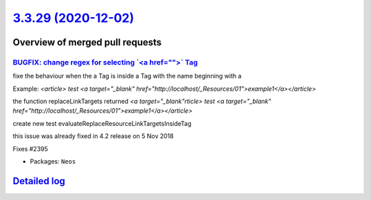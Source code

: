 `3.3.29 (2020-12-02) <https://github.com/neos/neos-development-collection/releases/tag/3.3.29>`_
================================================================================================

Overview of merged pull requests
~~~~~~~~~~~~~~~~~~~~~~~~~~~~~~~~

`BUGFIX: change regex for selecting \`<a href="">\` Tag <https://github.com/neos/neos-development-collection/pull/2409>`_
-------------------------------------------------------------------------------------------------------------------------

fixe the behaviour when the a Tag is inside a Tag with the name beginning with a

Example: `<article> test <a target="_blank" href="http://localhost/_Resources/01">example1</a></article>`

the function replaceLinkTargets returned  `<a target="_blank"rticle> test <a target="_blank" href="http://localhost/_Resources/01">example1</a></article>`

create new test evaluateReplaceResourceLinkTargetsInsideTag

this issue was already fixed in 4.2 release on 5 Nov 2018

Fixes #2395

* Packages: ``Neos``

`Detailed log <https://github.com/neos/neos-development-collection/compare/3.3.28...3.3.29>`_
~~~~~~~~~~~~~~~~~~~~~~~~~~~~~~~~~~~~~~~~~~~~~~~~~~~~~~~~~~~~~~~~~~~~~~~~~~~~~~~~~~~~~~~~~~~~~
